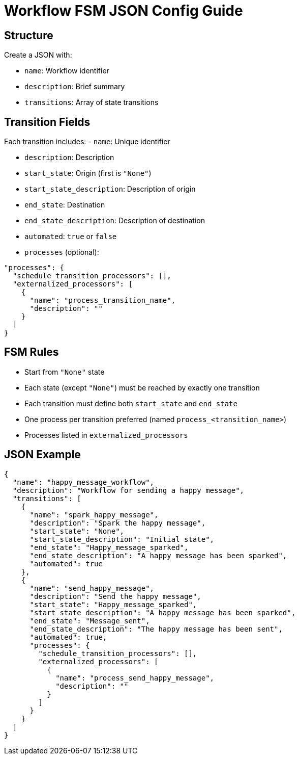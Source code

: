 = Workflow FSM JSON Config Guide

== Structure

Create a JSON with:

- `name`: Workflow identifier

- `description`: Brief summary

- `transitions`: Array of state transitions


== Transition Fields

Each transition includes:
- `name`: Unique identifier

- `description`: Description

- `start_state`: Origin (first is `"None"`)

- `start_state_description`: Description of origin

- `end_state`: Destination

- `end_state_description`: Description of destination

- `automated`: `true` or `false`

- `processes` (optional):

[source,json]
----
"processes": {
  "schedule_transition_processors": [],
  "externalized_processors": [
    {
      "name": "process_transition_name",
      "description": ""
    }
  ]
}
----

== FSM Rules

* Start from `"None"` state
* Each state (except `"None"`) must be reached by exactly one transition
* Each transition must define both `start_state` and `end_state`
* One process per transition preferred (named `process_<transition_name>`)
* Processes listed in `externalized_processors`

== JSON Example

[source,json]
----
{
  "name": "happy_message_workflow",
  "description": "Workflow for sending a happy message",
  "transitions": [
    {
      "name": "spark_happy_message",
      "description": "Spark the happy message",
      "start_state": "None",
      "start_state_description": "Initial state",
      "end_state": "Happy_message_sparked",
      "end_state_description": "A happy message has been sparked",
      "automated": true
    },
    {
      "name": "send_happy_message",
      "description": "Send the happy message",
      "start_state": "Happy_message_sparked",
      "start_state_description": "A happy message has been sparked",
      "end_state": "Message_sent",
      "end_state_description": "The happy message has been sent",
      "automated": true,
      "processes": {
        "schedule_transition_processors": [],
        "externalized_processors": [
          {
            "name": "process_send_happy_message",
            "description": ""
          }
        ]
      }
    }
  ]
}
----
